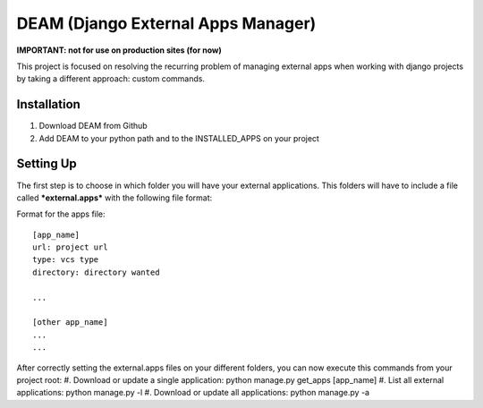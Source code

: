 ========================================
DEAM (Django External Apps Manager) 
========================================

**IMPORTANT: not for use on production sites (for now)**

This project is focused on resolving the recurring problem of managing external apps when working with django projects by taking a different approach: custom commands.

Installation
============

#. Download DEAM from Github
#. Add DEAM to your python path and to the INSTALLED_APPS on your project

Setting Up
==========

The first step is to choose in which folder you will have your external applications. This folders will have to include a file called ***external.apps*** with the following file format:

Format for the apps file::

    [app_name]
    url: project url
    type: vcs type
    directory: directory wanted
    
    ...
    
    [other app_name]
    ...
    ...

After correctly setting the external.apps files on your different folders, you can now execute this commands from your project root:
#. Download or update a single application: python manage.py get_apps [app_name]
#. List all external applications: python manage.py -l
#. Download or update all applications: python manage.py -a
    

